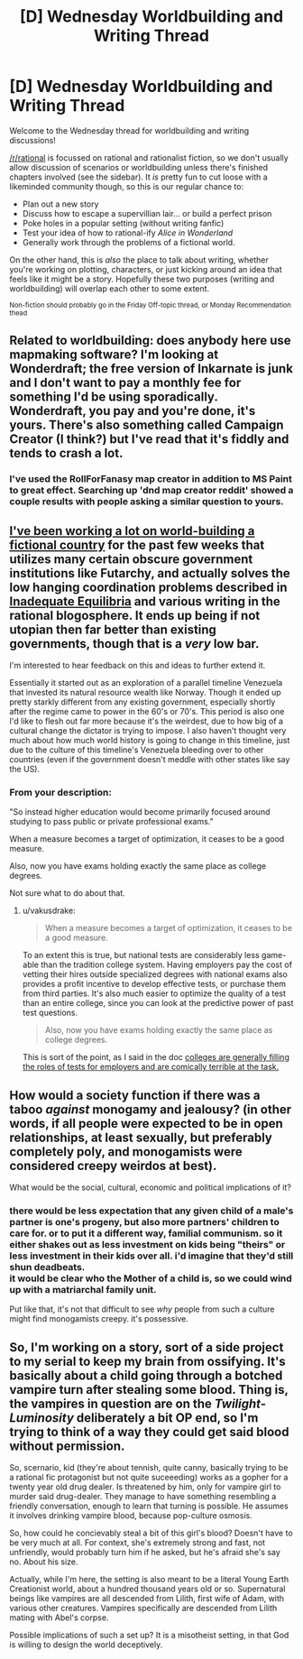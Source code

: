 #+TITLE: [D] Wednesday Worldbuilding and Writing Thread

* [D] Wednesday Worldbuilding and Writing Thread
:PROPERTIES:
:Author: AutoModerator
:Score: 9
:DateUnix: 1596035120.0
:DateShort: 2020-Jul-29
:END:
Welcome to the Wednesday thread for worldbuilding and writing discussions!

[[/r/rational]] is focussed on rational and rationalist fiction, so we don't usually allow discussion of scenarios or worldbuilding unless there's finished chapters involved (see the sidebar). It /is/ pretty fun to cut loose with a likeminded community though, so this is our regular chance to:

- Plan out a new story
- Discuss how to escape a supervillian lair... or build a perfect prison
- Poke holes in a popular setting (without writing fanfic)
- Test your idea of how to rational-ify /Alice in Wonderland/
- Generally work through the problems of a fictional world.

On the other hand, this is /also/ the place to talk about writing, whether you're working on plotting, characters, or just kicking around an idea that feels like it might be a story. Hopefully these two purposes (writing and worldbuilding) will overlap each other to some extent.

^{Non-fiction should probably go in the Friday Off-topic thread, or Monday Recommendation thead}


** Related to worldbuilding: does anybody here use mapmaking software? I'm looking at Wonderdraft; the free version of Inkarnate is junk and I don't want to pay a monthly fee for something I'd be using sporadically. Wonderdraft, you pay and you're done, it's yours. There's also something called Campaign Creator (I think?) but I've read that it's fiddly and tends to crash a lot.
:PROPERTIES:
:Author: RedSheepCole
:Score: 3
:DateUnix: 1596047311.0
:DateShort: 2020-Jul-29
:END:

*** I've used the RollForFanasy map creator in addition to MS Paint to great effect. Searching up 'dnd map creator reddit' showed a couple results with people asking a similar question to yours.
:PROPERTIES:
:Author: Trew_McGuffin
:Score: 4
:DateUnix: 1596141889.0
:DateShort: 2020-Jul-31
:END:


** [[https://docs.google.com/document/d/17XdKfhcpd9xnfjPEwRIEQZXmxF42gW2ImOcqBrsyBp0/edit?usp=sharing][I've been working a lot on world-building a fictional country]] for the past few weeks that utilizes many certain obscure government institutions like Futarchy, and actually solves the low hanging coordination problems described in [[https://equilibriabook.com/toc/][Inadequate Equilibria]] and various writing in the rational blogosphere. It ends up being if not utopian then far better than existing governments, though that is a /very/ low bar.

I'm interested to hear feedback on this and ideas to further extend it.

Essentially it started out as an exploration of a parallel timeline Venezuela that invested its natural resource wealth like Norway. Though it ended up pretty starkly different from any existing government, especially shortly after the regime came to power in the 60's or 70's. This period is also one I'd like to flesh out far more because it's the weirdest, due to how big of a cultural change the dictator is trying to impose. I also haven't thought very much about how much world history is going to change in this timeline, just due to the culture of this timeline's Venezuela bleeding over to other countries (even if the government doesn't meddle with other states like say the US).
:PROPERTIES:
:Author: vakusdrake
:Score: 2
:DateUnix: 1596141509.0
:DateShort: 2020-Jul-31
:END:

*** From your description:

"So instead higher education would become primarily focused around studying to pass public or private professional exams."

When a measure becomes a target of optimization, it ceases to be a good measure.

Also, now you have exams holding exactly the same place as college degrees.

Not sure what to do about that.
:PROPERTIES:
:Author: fastyears
:Score: 2
:DateUnix: 1596175368.0
:DateShort: 2020-Jul-31
:END:

**** u/vakusdrake:
#+begin_quote
  When a measure becomes a target of optimization, it ceases to be a good measure.
#+end_quote

To an extent this is true, but national tests are considerably less game-able than the tradition college system. Having employers pay the cost of vetting their hires outside specialized degrees with national exams also provides a profit incentive to develop effective tests, or purchase them from third parties. It's also much easier to optimize the quality of a test than an entire college, since you can look at the predictive power of past test questions.

#+begin_quote
  Also, now you have exams holding exactly the same place as college degrees.
#+end_quote

This is sort of the point, as I said in the doc [[https://slatestarcodex.com/2018/06/19/the-gattaca-trilogy/][colleges are generally filling the roles of tests for employers and are comically terrible at the task.]]
:PROPERTIES:
:Author: vakusdrake
:Score: 1
:DateUnix: 1596222918.0
:DateShort: 2020-Jul-31
:END:


** How would a society function if there was a taboo /against/ monogamy and jealousy? (in other words, if all people were expected to be in open relationships, at least sexually, but preferably completely poly, and monogamists were considered creepy weirdos at best).

What would be the social, cultural, economic and political implications of it?
:PROPERTIES:
:Author: Freevoulous
:Score: 2
:DateUnix: 1596444291.0
:DateShort: 2020-Aug-03
:END:

*** there would be less expectation that any given child of a male's partner is one's progeny, but also more partners' children to care for. or to put it a different way, familial communism. so it either shakes out as less investment on kids being "theirs" or less investment in their kids over all. i'd imagine that they'd still shun deadbeats.\\
it would be clear who the Mother of a child is, so we could wind up with a matriarchal family unit.

Put like that, it's not that difficult to see /why/ people from such a culture might find monogamists creepy. it's possessive.
:PROPERTIES:
:Author: Hakurei06
:Score: 3
:DateUnix: 1596466177.0
:DateShort: 2020-Aug-03
:END:


** So, I'm working on a story, sort of a side project to my serial to keep my brain from ossifying. It's basically about a child going through a botched vampire turn after stealing some blood. Thing is, the vampires in question are on the /Twilight-Luminosity/ deliberately a bit OP end, so I'm trying to think of a way they could get said blood without permission.

So, scernario, kid (they're about tennish, quite canny, basically trying to be a rational fic protagonist but not quite suceeeding) works as a gopher for a twenty year old drug dealer. Is threatened by him, only for vampire girl to murder said drug-dealer. They manage to have something resembling a friendly conversation, enough to learn that turning is possible. He assumes it involves drinking vampire blood, because pop-culture osmosis.

So, how could he concievably steal a bit of this girl's blood? Doesn't have to be very much at all. For context, she's extremely strong and fast, not unfriendly, would probably turn him if he asked, but he's afraid she's say no. About his size.

Actually, while I'm here, the setting is also meant to be a literal Young Earth Creationist world, about a hundred thousand years old or so. Supernatural beings like vampires are all descended from Lilith, first wife of Adam, with various other creatures. Vampires specifically are descended from Lilith mating with Abel's corpse.

Possible implications of such a set up? It is a misotheist setting, in that God is willing to design the world deceptively.
:PROPERTIES:
:Author: Wizard-of-Woah
:Score: 1
:DateUnix: 1596282458.0
:DateShort: 2020-Aug-01
:END:
